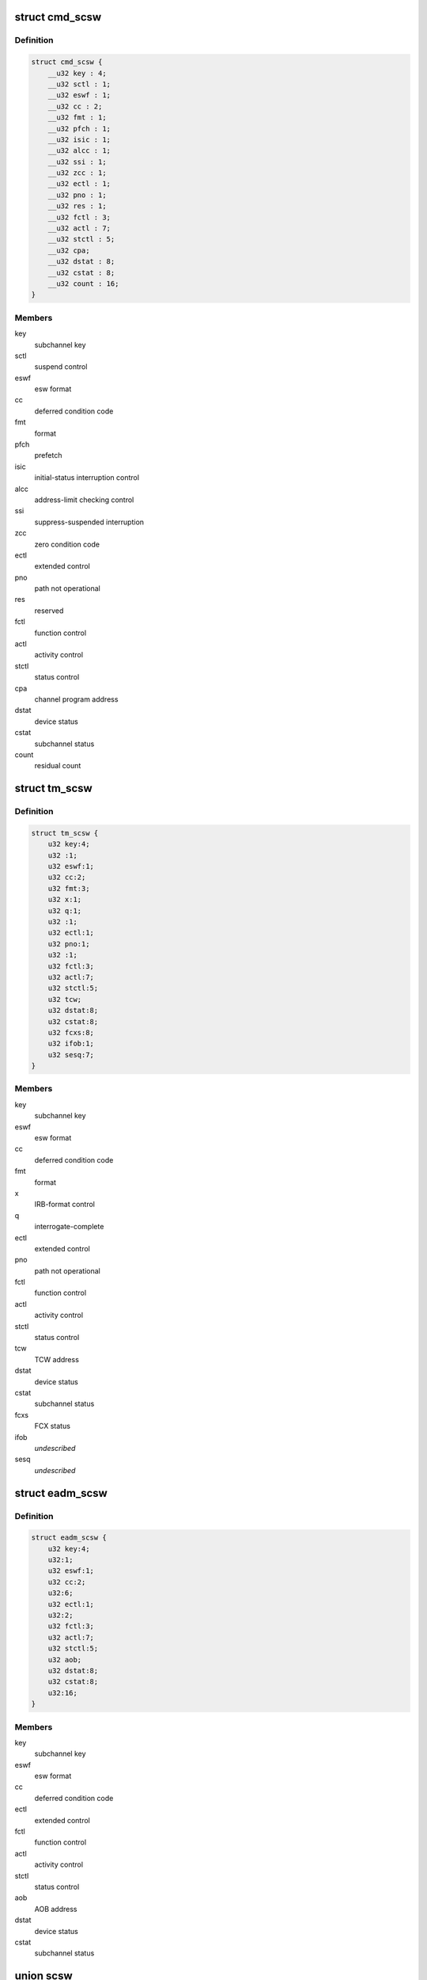 .. -*- coding: utf-8; mode: rst -*-
.. src-file: arch/s390/include/asm/scsw.h

.. _`cmd_scsw`:

struct cmd_scsw
===============

.. c:type:: struct cmd_scsw

    command-mode subchannel status word

.. _`cmd_scsw.definition`:

Definition
----------

.. code-block:: c

    struct cmd_scsw {
        __u32 key : 4;
        __u32 sctl : 1;
        __u32 eswf : 1;
        __u32 cc : 2;
        __u32 fmt : 1;
        __u32 pfch : 1;
        __u32 isic : 1;
        __u32 alcc : 1;
        __u32 ssi : 1;
        __u32 zcc : 1;
        __u32 ectl : 1;
        __u32 pno : 1;
        __u32 res : 1;
        __u32 fctl : 3;
        __u32 actl : 7;
        __u32 stctl : 5;
        __u32 cpa;
        __u32 dstat : 8;
        __u32 cstat : 8;
        __u32 count : 16;
    }

.. _`cmd_scsw.members`:

Members
-------

key
    subchannel key

sctl
    suspend control

eswf
    esw format

cc
    deferred condition code

fmt
    format

pfch
    prefetch

isic
    initial-status interruption control

alcc
    address-limit checking control

ssi
    suppress-suspended interruption

zcc
    zero condition code

ectl
    extended control

pno
    path not operational

res
    reserved

fctl
    function control

actl
    activity control

stctl
    status control

cpa
    channel program address

dstat
    device status

cstat
    subchannel status

count
    residual count

.. _`tm_scsw`:

struct tm_scsw
==============

.. c:type:: struct tm_scsw

    transport-mode subchannel status word

.. _`tm_scsw.definition`:

Definition
----------

.. code-block:: c

    struct tm_scsw {
        u32 key:4;
        u32 :1;
        u32 eswf:1;
        u32 cc:2;
        u32 fmt:3;
        u32 x:1;
        u32 q:1;
        u32 :1;
        u32 ectl:1;
        u32 pno:1;
        u32 :1;
        u32 fctl:3;
        u32 actl:7;
        u32 stctl:5;
        u32 tcw;
        u32 dstat:8;
        u32 cstat:8;
        u32 fcxs:8;
        u32 ifob:1;
        u32 sesq:7;
    }

.. _`tm_scsw.members`:

Members
-------

key
    subchannel key

eswf
    esw format

cc
    deferred condition code

fmt
    format

x
    IRB-format control

q
    interrogate-complete

ectl
    extended control

pno
    path not operational

fctl
    function control

actl
    activity control

stctl
    status control

tcw
    TCW address

dstat
    device status

cstat
    subchannel status

fcxs
    FCX status

ifob
    *undescribed*

sesq
    *undescribed*

.. _`eadm_scsw`:

struct eadm_scsw
================

.. c:type:: struct eadm_scsw

    subchannel status word for eadm subchannels

.. _`eadm_scsw.definition`:

Definition
----------

.. code-block:: c

    struct eadm_scsw {
        u32 key:4;
        u32:1;
        u32 eswf:1;
        u32 cc:2;
        u32:6;
        u32 ectl:1;
        u32:2;
        u32 fctl:3;
        u32 actl:7;
        u32 stctl:5;
        u32 aob;
        u32 dstat:8;
        u32 cstat:8;
        u32:16;
    }

.. _`eadm_scsw.members`:

Members
-------

key
    subchannel key

eswf
    esw format

cc
    deferred condition code

ectl
    extended control

fctl
    function control

actl
    activity control

stctl
    status control

aob
    AOB address

dstat
    device status

cstat
    subchannel status

.. _`scsw`:

union scsw
==========

.. c:type:: struct scsw

    subchannel status word

.. _`scsw.definition`:

Definition
----------

.. code-block:: c

    union scsw {
        struct cmd_scsw cmd;
        struct tm_scsw tm;
        struct eadm_scsw eadm;
    }

.. _`scsw.members`:

Members
-------

cmd
    command-mode SCSW

tm
    transport-mode SCSW

eadm
    eadm SCSW

.. _`scsw_is_tm`:

scsw_is_tm
==========

.. c:function:: int scsw_is_tm(union scsw *scsw)

    check for transport mode scsw

    :param scsw:
        pointer to scsw
    :type scsw: union scsw \*

.. _`scsw_is_tm.description`:

Description
-----------

Return non-zero if the specified scsw is a transport mode scsw, zero
otherwise.

.. _`scsw_key`:

scsw_key
========

.. c:function:: u32 scsw_key(union scsw *scsw)

    return scsw key field

    :param scsw:
        pointer to scsw
    :type scsw: union scsw \*

.. _`scsw_key.description`:

Description
-----------

Return the value of the key field of the specified scsw, regardless of
whether it is a transport mode or command mode scsw.

.. _`scsw_eswf`:

scsw_eswf
=========

.. c:function:: u32 scsw_eswf(union scsw *scsw)

    return scsw eswf field

    :param scsw:
        pointer to scsw
    :type scsw: union scsw \*

.. _`scsw_eswf.description`:

Description
-----------

Return the value of the eswf field of the specified scsw, regardless of
whether it is a transport mode or command mode scsw.

.. _`scsw_cc`:

scsw_cc
=======

.. c:function:: u32 scsw_cc(union scsw *scsw)

    return scsw cc field

    :param scsw:
        pointer to scsw
    :type scsw: union scsw \*

.. _`scsw_cc.description`:

Description
-----------

Return the value of the cc field of the specified scsw, regardless of
whether it is a transport mode or command mode scsw.

.. _`scsw_ectl`:

scsw_ectl
=========

.. c:function:: u32 scsw_ectl(union scsw *scsw)

    return scsw ectl field

    :param scsw:
        pointer to scsw
    :type scsw: union scsw \*

.. _`scsw_ectl.description`:

Description
-----------

Return the value of the ectl field of the specified scsw, regardless of
whether it is a transport mode or command mode scsw.

.. _`scsw_pno`:

scsw_pno
========

.. c:function:: u32 scsw_pno(union scsw *scsw)

    return scsw pno field

    :param scsw:
        pointer to scsw
    :type scsw: union scsw \*

.. _`scsw_pno.description`:

Description
-----------

Return the value of the pno field of the specified scsw, regardless of
whether it is a transport mode or command mode scsw.

.. _`scsw_fctl`:

scsw_fctl
=========

.. c:function:: u32 scsw_fctl(union scsw *scsw)

    return scsw fctl field

    :param scsw:
        pointer to scsw
    :type scsw: union scsw \*

.. _`scsw_fctl.description`:

Description
-----------

Return the value of the fctl field of the specified scsw, regardless of
whether it is a transport mode or command mode scsw.

.. _`scsw_actl`:

scsw_actl
=========

.. c:function:: u32 scsw_actl(union scsw *scsw)

    return scsw actl field

    :param scsw:
        pointer to scsw
    :type scsw: union scsw \*

.. _`scsw_actl.description`:

Description
-----------

Return the value of the actl field of the specified scsw, regardless of
whether it is a transport mode or command mode scsw.

.. _`scsw_stctl`:

scsw_stctl
==========

.. c:function:: u32 scsw_stctl(union scsw *scsw)

    return scsw stctl field

    :param scsw:
        pointer to scsw
    :type scsw: union scsw \*

.. _`scsw_stctl.description`:

Description
-----------

Return the value of the stctl field of the specified scsw, regardless of
whether it is a transport mode or command mode scsw.

.. _`scsw_dstat`:

scsw_dstat
==========

.. c:function:: u32 scsw_dstat(union scsw *scsw)

    return scsw dstat field

    :param scsw:
        pointer to scsw
    :type scsw: union scsw \*

.. _`scsw_dstat.description`:

Description
-----------

Return the value of the dstat field of the specified scsw, regardless of
whether it is a transport mode or command mode scsw.

.. _`scsw_cstat`:

scsw_cstat
==========

.. c:function:: u32 scsw_cstat(union scsw *scsw)

    return scsw cstat field

    :param scsw:
        pointer to scsw
    :type scsw: union scsw \*

.. _`scsw_cstat.description`:

Description
-----------

Return the value of the cstat field of the specified scsw, regardless of
whether it is a transport mode or command mode scsw.

.. _`scsw_cmd_is_valid_key`:

scsw_cmd_is_valid_key
=====================

.. c:function:: int scsw_cmd_is_valid_key(union scsw *scsw)

    check key field validity

    :param scsw:
        pointer to scsw
    :type scsw: union scsw \*

.. _`scsw_cmd_is_valid_key.description`:

Description
-----------

Return non-zero if the key field of the specified command mode scsw is
valid, zero otherwise.

.. _`scsw_cmd_is_valid_sctl`:

scsw_cmd_is_valid_sctl
======================

.. c:function:: int scsw_cmd_is_valid_sctl(union scsw *scsw)

    check sctl field validity

    :param scsw:
        pointer to scsw
    :type scsw: union scsw \*

.. _`scsw_cmd_is_valid_sctl.description`:

Description
-----------

Return non-zero if the sctl field of the specified command mode scsw is
valid, zero otherwise.

.. _`scsw_cmd_is_valid_eswf`:

scsw_cmd_is_valid_eswf
======================

.. c:function:: int scsw_cmd_is_valid_eswf(union scsw *scsw)

    check eswf field validity

    :param scsw:
        pointer to scsw
    :type scsw: union scsw \*

.. _`scsw_cmd_is_valid_eswf.description`:

Description
-----------

Return non-zero if the eswf field of the specified command mode scsw is
valid, zero otherwise.

.. _`scsw_cmd_is_valid_cc`:

scsw_cmd_is_valid_cc
====================

.. c:function:: int scsw_cmd_is_valid_cc(union scsw *scsw)

    check cc field validity

    :param scsw:
        pointer to scsw
    :type scsw: union scsw \*

.. _`scsw_cmd_is_valid_cc.description`:

Description
-----------

Return non-zero if the cc field of the specified command mode scsw is
valid, zero otherwise.

.. _`scsw_cmd_is_valid_fmt`:

scsw_cmd_is_valid_fmt
=====================

.. c:function:: int scsw_cmd_is_valid_fmt(union scsw *scsw)

    check fmt field validity

    :param scsw:
        pointer to scsw
    :type scsw: union scsw \*

.. _`scsw_cmd_is_valid_fmt.description`:

Description
-----------

Return non-zero if the fmt field of the specified command mode scsw is
valid, zero otherwise.

.. _`scsw_cmd_is_valid_pfch`:

scsw_cmd_is_valid_pfch
======================

.. c:function:: int scsw_cmd_is_valid_pfch(union scsw *scsw)

    check pfch field validity

    :param scsw:
        pointer to scsw
    :type scsw: union scsw \*

.. _`scsw_cmd_is_valid_pfch.description`:

Description
-----------

Return non-zero if the pfch field of the specified command mode scsw is
valid, zero otherwise.

.. _`scsw_cmd_is_valid_isic`:

scsw_cmd_is_valid_isic
======================

.. c:function:: int scsw_cmd_is_valid_isic(union scsw *scsw)

    check isic field validity

    :param scsw:
        pointer to scsw
    :type scsw: union scsw \*

.. _`scsw_cmd_is_valid_isic.description`:

Description
-----------

Return non-zero if the isic field of the specified command mode scsw is
valid, zero otherwise.

.. _`scsw_cmd_is_valid_alcc`:

scsw_cmd_is_valid_alcc
======================

.. c:function:: int scsw_cmd_is_valid_alcc(union scsw *scsw)

    check alcc field validity

    :param scsw:
        pointer to scsw
    :type scsw: union scsw \*

.. _`scsw_cmd_is_valid_alcc.description`:

Description
-----------

Return non-zero if the alcc field of the specified command mode scsw is
valid, zero otherwise.

.. _`scsw_cmd_is_valid_ssi`:

scsw_cmd_is_valid_ssi
=====================

.. c:function:: int scsw_cmd_is_valid_ssi(union scsw *scsw)

    check ssi field validity

    :param scsw:
        pointer to scsw
    :type scsw: union scsw \*

.. _`scsw_cmd_is_valid_ssi.description`:

Description
-----------

Return non-zero if the ssi field of the specified command mode scsw is
valid, zero otherwise.

.. _`scsw_cmd_is_valid_zcc`:

scsw_cmd_is_valid_zcc
=====================

.. c:function:: int scsw_cmd_is_valid_zcc(union scsw *scsw)

    check zcc field validity

    :param scsw:
        pointer to scsw
    :type scsw: union scsw \*

.. _`scsw_cmd_is_valid_zcc.description`:

Description
-----------

Return non-zero if the zcc field of the specified command mode scsw is
valid, zero otherwise.

.. _`scsw_cmd_is_valid_ectl`:

scsw_cmd_is_valid_ectl
======================

.. c:function:: int scsw_cmd_is_valid_ectl(union scsw *scsw)

    check ectl field validity

    :param scsw:
        pointer to scsw
    :type scsw: union scsw \*

.. _`scsw_cmd_is_valid_ectl.description`:

Description
-----------

Return non-zero if the ectl field of the specified command mode scsw is
valid, zero otherwise.

.. _`scsw_cmd_is_valid_pno`:

scsw_cmd_is_valid_pno
=====================

.. c:function:: int scsw_cmd_is_valid_pno(union scsw *scsw)

    check pno field validity

    :param scsw:
        pointer to scsw
    :type scsw: union scsw \*

.. _`scsw_cmd_is_valid_pno.description`:

Description
-----------

Return non-zero if the pno field of the specified command mode scsw is
valid, zero otherwise.

.. _`scsw_cmd_is_valid_fctl`:

scsw_cmd_is_valid_fctl
======================

.. c:function:: int scsw_cmd_is_valid_fctl(union scsw *scsw)

    check fctl field validity

    :param scsw:
        pointer to scsw
    :type scsw: union scsw \*

.. _`scsw_cmd_is_valid_fctl.description`:

Description
-----------

Return non-zero if the fctl field of the specified command mode scsw is
valid, zero otherwise.

.. _`scsw_cmd_is_valid_actl`:

scsw_cmd_is_valid_actl
======================

.. c:function:: int scsw_cmd_is_valid_actl(union scsw *scsw)

    check actl field validity

    :param scsw:
        pointer to scsw
    :type scsw: union scsw \*

.. _`scsw_cmd_is_valid_actl.description`:

Description
-----------

Return non-zero if the actl field of the specified command mode scsw is
valid, zero otherwise.

.. _`scsw_cmd_is_valid_stctl`:

scsw_cmd_is_valid_stctl
=======================

.. c:function:: int scsw_cmd_is_valid_stctl(union scsw *scsw)

    check stctl field validity

    :param scsw:
        pointer to scsw
    :type scsw: union scsw \*

.. _`scsw_cmd_is_valid_stctl.description`:

Description
-----------

Return non-zero if the stctl field of the specified command mode scsw is
valid, zero otherwise.

.. _`scsw_cmd_is_valid_dstat`:

scsw_cmd_is_valid_dstat
=======================

.. c:function:: int scsw_cmd_is_valid_dstat(union scsw *scsw)

    check dstat field validity

    :param scsw:
        pointer to scsw
    :type scsw: union scsw \*

.. _`scsw_cmd_is_valid_dstat.description`:

Description
-----------

Return non-zero if the dstat field of the specified command mode scsw is
valid, zero otherwise.

.. _`scsw_cmd_is_valid_cstat`:

scsw_cmd_is_valid_cstat
=======================

.. c:function:: int scsw_cmd_is_valid_cstat(union scsw *scsw)

    check cstat field validity

    :param scsw:
        pointer to scsw
    :type scsw: union scsw \*

.. _`scsw_cmd_is_valid_cstat.description`:

Description
-----------

Return non-zero if the cstat field of the specified command mode scsw is
valid, zero otherwise.

.. _`scsw_tm_is_valid_key`:

scsw_tm_is_valid_key
====================

.. c:function:: int scsw_tm_is_valid_key(union scsw *scsw)

    check key field validity

    :param scsw:
        pointer to scsw
    :type scsw: union scsw \*

.. _`scsw_tm_is_valid_key.description`:

Description
-----------

Return non-zero if the key field of the specified transport mode scsw is
valid, zero otherwise.

.. _`scsw_tm_is_valid_eswf`:

scsw_tm_is_valid_eswf
=====================

.. c:function:: int scsw_tm_is_valid_eswf(union scsw *scsw)

    check eswf field validity

    :param scsw:
        pointer to scsw
    :type scsw: union scsw \*

.. _`scsw_tm_is_valid_eswf.description`:

Description
-----------

Return non-zero if the eswf field of the specified transport mode scsw is
valid, zero otherwise.

.. _`scsw_tm_is_valid_cc`:

scsw_tm_is_valid_cc
===================

.. c:function:: int scsw_tm_is_valid_cc(union scsw *scsw)

    check cc field validity

    :param scsw:
        pointer to scsw
    :type scsw: union scsw \*

.. _`scsw_tm_is_valid_cc.description`:

Description
-----------

Return non-zero if the cc field of the specified transport mode scsw is
valid, zero otherwise.

.. _`scsw_tm_is_valid_fmt`:

scsw_tm_is_valid_fmt
====================

.. c:function:: int scsw_tm_is_valid_fmt(union scsw *scsw)

    check fmt field validity

    :param scsw:
        pointer to scsw
    :type scsw: union scsw \*

.. _`scsw_tm_is_valid_fmt.description`:

Description
-----------

Return non-zero if the fmt field of the specified transport mode scsw is
valid, zero otherwise.

.. _`scsw_tm_is_valid_x`:

scsw_tm_is_valid_x
==================

.. c:function:: int scsw_tm_is_valid_x(union scsw *scsw)

    check x field validity

    :param scsw:
        pointer to scsw
    :type scsw: union scsw \*

.. _`scsw_tm_is_valid_x.description`:

Description
-----------

Return non-zero if the x field of the specified transport mode scsw is
valid, zero otherwise.

.. _`scsw_tm_is_valid_q`:

scsw_tm_is_valid_q
==================

.. c:function:: int scsw_tm_is_valid_q(union scsw *scsw)

    check q field validity

    :param scsw:
        pointer to scsw
    :type scsw: union scsw \*

.. _`scsw_tm_is_valid_q.description`:

Description
-----------

Return non-zero if the q field of the specified transport mode scsw is
valid, zero otherwise.

.. _`scsw_tm_is_valid_ectl`:

scsw_tm_is_valid_ectl
=====================

.. c:function:: int scsw_tm_is_valid_ectl(union scsw *scsw)

    check ectl field validity

    :param scsw:
        pointer to scsw
    :type scsw: union scsw \*

.. _`scsw_tm_is_valid_ectl.description`:

Description
-----------

Return non-zero if the ectl field of the specified transport mode scsw is
valid, zero otherwise.

.. _`scsw_tm_is_valid_pno`:

scsw_tm_is_valid_pno
====================

.. c:function:: int scsw_tm_is_valid_pno(union scsw *scsw)

    check pno field validity

    :param scsw:
        pointer to scsw
    :type scsw: union scsw \*

.. _`scsw_tm_is_valid_pno.description`:

Description
-----------

Return non-zero if the pno field of the specified transport mode scsw is
valid, zero otherwise.

.. _`scsw_tm_is_valid_fctl`:

scsw_tm_is_valid_fctl
=====================

.. c:function:: int scsw_tm_is_valid_fctl(union scsw *scsw)

    check fctl field validity

    :param scsw:
        pointer to scsw
    :type scsw: union scsw \*

.. _`scsw_tm_is_valid_fctl.description`:

Description
-----------

Return non-zero if the fctl field of the specified transport mode scsw is
valid, zero otherwise.

.. _`scsw_tm_is_valid_actl`:

scsw_tm_is_valid_actl
=====================

.. c:function:: int scsw_tm_is_valid_actl(union scsw *scsw)

    check actl field validity

    :param scsw:
        pointer to scsw
    :type scsw: union scsw \*

.. _`scsw_tm_is_valid_actl.description`:

Description
-----------

Return non-zero if the actl field of the specified transport mode scsw is
valid, zero otherwise.

.. _`scsw_tm_is_valid_stctl`:

scsw_tm_is_valid_stctl
======================

.. c:function:: int scsw_tm_is_valid_stctl(union scsw *scsw)

    check stctl field validity

    :param scsw:
        pointer to scsw
    :type scsw: union scsw \*

.. _`scsw_tm_is_valid_stctl.description`:

Description
-----------

Return non-zero if the stctl field of the specified transport mode scsw is
valid, zero otherwise.

.. _`scsw_tm_is_valid_dstat`:

scsw_tm_is_valid_dstat
======================

.. c:function:: int scsw_tm_is_valid_dstat(union scsw *scsw)

    check dstat field validity

    :param scsw:
        pointer to scsw
    :type scsw: union scsw \*

.. _`scsw_tm_is_valid_dstat.description`:

Description
-----------

Return non-zero if the dstat field of the specified transport mode scsw is
valid, zero otherwise.

.. _`scsw_tm_is_valid_cstat`:

scsw_tm_is_valid_cstat
======================

.. c:function:: int scsw_tm_is_valid_cstat(union scsw *scsw)

    check cstat field validity

    :param scsw:
        pointer to scsw
    :type scsw: union scsw \*

.. _`scsw_tm_is_valid_cstat.description`:

Description
-----------

Return non-zero if the cstat field of the specified transport mode scsw is
valid, zero otherwise.

.. _`scsw_tm_is_valid_fcxs`:

scsw_tm_is_valid_fcxs
=====================

.. c:function:: int scsw_tm_is_valid_fcxs(union scsw *scsw)

    check fcxs field validity

    :param scsw:
        pointer to scsw
    :type scsw: union scsw \*

.. _`scsw_tm_is_valid_fcxs.description`:

Description
-----------

Return non-zero if the fcxs field of the specified transport mode scsw is
valid, zero otherwise.

.. _`scsw_tm_is_valid_schxs`:

scsw_tm_is_valid_schxs
======================

.. c:function:: int scsw_tm_is_valid_schxs(union scsw *scsw)

    check schxs field validity

    :param scsw:
        pointer to scsw
    :type scsw: union scsw \*

.. _`scsw_tm_is_valid_schxs.description`:

Description
-----------

Return non-zero if the schxs field of the specified transport mode scsw is
valid, zero otherwise.

.. _`scsw_is_valid_actl`:

scsw_is_valid_actl
==================

.. c:function:: int scsw_is_valid_actl(union scsw *scsw)

    check actl field validity

    :param scsw:
        pointer to scsw
    :type scsw: union scsw \*

.. _`scsw_is_valid_actl.description`:

Description
-----------

Return non-zero if the actl field of the specified scsw is valid,
regardless of whether it is a transport mode or command mode scsw.
Return zero if the field does not contain a valid value.

.. _`scsw_is_valid_cc`:

scsw_is_valid_cc
================

.. c:function:: int scsw_is_valid_cc(union scsw *scsw)

    check cc field validity

    :param scsw:
        pointer to scsw
    :type scsw: union scsw \*

.. _`scsw_is_valid_cc.description`:

Description
-----------

Return non-zero if the cc field of the specified scsw is valid,
regardless of whether it is a transport mode or command mode scsw.
Return zero if the field does not contain a valid value.

.. _`scsw_is_valid_cstat`:

scsw_is_valid_cstat
===================

.. c:function:: int scsw_is_valid_cstat(union scsw *scsw)

    check cstat field validity

    :param scsw:
        pointer to scsw
    :type scsw: union scsw \*

.. _`scsw_is_valid_cstat.description`:

Description
-----------

Return non-zero if the cstat field of the specified scsw is valid,
regardless of whether it is a transport mode or command mode scsw.
Return zero if the field does not contain a valid value.

.. _`scsw_is_valid_dstat`:

scsw_is_valid_dstat
===================

.. c:function:: int scsw_is_valid_dstat(union scsw *scsw)

    check dstat field validity

    :param scsw:
        pointer to scsw
    :type scsw: union scsw \*

.. _`scsw_is_valid_dstat.description`:

Description
-----------

Return non-zero if the dstat field of the specified scsw is valid,
regardless of whether it is a transport mode or command mode scsw.
Return zero if the field does not contain a valid value.

.. _`scsw_is_valid_ectl`:

scsw_is_valid_ectl
==================

.. c:function:: int scsw_is_valid_ectl(union scsw *scsw)

    check ectl field validity

    :param scsw:
        pointer to scsw
    :type scsw: union scsw \*

.. _`scsw_is_valid_ectl.description`:

Description
-----------

Return non-zero if the ectl field of the specified scsw is valid,
regardless of whether it is a transport mode or command mode scsw.
Return zero if the field does not contain a valid value.

.. _`scsw_is_valid_eswf`:

scsw_is_valid_eswf
==================

.. c:function:: int scsw_is_valid_eswf(union scsw *scsw)

    check eswf field validity

    :param scsw:
        pointer to scsw
    :type scsw: union scsw \*

.. _`scsw_is_valid_eswf.description`:

Description
-----------

Return non-zero if the eswf field of the specified scsw is valid,
regardless of whether it is a transport mode or command mode scsw.
Return zero if the field does not contain a valid value.

.. _`scsw_is_valid_fctl`:

scsw_is_valid_fctl
==================

.. c:function:: int scsw_is_valid_fctl(union scsw *scsw)

    check fctl field validity

    :param scsw:
        pointer to scsw
    :type scsw: union scsw \*

.. _`scsw_is_valid_fctl.description`:

Description
-----------

Return non-zero if the fctl field of the specified scsw is valid,
regardless of whether it is a transport mode or command mode scsw.
Return zero if the field does not contain a valid value.

.. _`scsw_is_valid_key`:

scsw_is_valid_key
=================

.. c:function:: int scsw_is_valid_key(union scsw *scsw)

    check key field validity

    :param scsw:
        pointer to scsw
    :type scsw: union scsw \*

.. _`scsw_is_valid_key.description`:

Description
-----------

Return non-zero if the key field of the specified scsw is valid,
regardless of whether it is a transport mode or command mode scsw.
Return zero if the field does not contain a valid value.

.. _`scsw_is_valid_pno`:

scsw_is_valid_pno
=================

.. c:function:: int scsw_is_valid_pno(union scsw *scsw)

    check pno field validity

    :param scsw:
        pointer to scsw
    :type scsw: union scsw \*

.. _`scsw_is_valid_pno.description`:

Description
-----------

Return non-zero if the pno field of the specified scsw is valid,
regardless of whether it is a transport mode or command mode scsw.
Return zero if the field does not contain a valid value.

.. _`scsw_is_valid_stctl`:

scsw_is_valid_stctl
===================

.. c:function:: int scsw_is_valid_stctl(union scsw *scsw)

    check stctl field validity

    :param scsw:
        pointer to scsw
    :type scsw: union scsw \*

.. _`scsw_is_valid_stctl.description`:

Description
-----------

Return non-zero if the stctl field of the specified scsw is valid,
regardless of whether it is a transport mode or command mode scsw.
Return zero if the field does not contain a valid value.

.. _`scsw_cmd_is_solicited`:

scsw_cmd_is_solicited
=====================

.. c:function:: int scsw_cmd_is_solicited(union scsw *scsw)

    check for solicited scsw

    :param scsw:
        pointer to scsw
    :type scsw: union scsw \*

.. _`scsw_cmd_is_solicited.description`:

Description
-----------

Return non-zero if the command mode scsw indicates that the associated
status condition is solicited, zero if it is unsolicited.

.. _`scsw_tm_is_solicited`:

scsw_tm_is_solicited
====================

.. c:function:: int scsw_tm_is_solicited(union scsw *scsw)

    check for solicited scsw

    :param scsw:
        pointer to scsw
    :type scsw: union scsw \*

.. _`scsw_tm_is_solicited.description`:

Description
-----------

Return non-zero if the transport mode scsw indicates that the associated
status condition is solicited, zero if it is unsolicited.

.. _`scsw_is_solicited`:

scsw_is_solicited
=================

.. c:function:: int scsw_is_solicited(union scsw *scsw)

    check for solicited scsw

    :param scsw:
        pointer to scsw
    :type scsw: union scsw \*

.. _`scsw_is_solicited.description`:

Description
-----------

Return non-zero if the transport or command mode scsw indicates that the
associated status condition is solicited, zero if it is unsolicited.

.. This file was automatic generated / don't edit.

